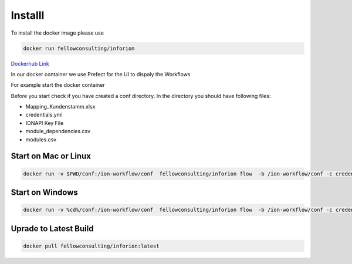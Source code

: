 ========
Installl
========

To install the docker image please use 

.. code-block:: bash

   docker run fellowconsulting/inforion

`Dockerhub Link <https://hub.docker.com/r/fellowconsulting/inforion>`_

.. image:: image/dashboard-overview.png
  :width: 500
  :alt: Prefect.IO UI.

In our docker container we use Prefect for the UI to dispaly the Workflows

For example start the docker container


Before you start check if you have created a conf directory. In the directory you should have following files:

- Mapping_Kundenstamm.xlsx
- credentials.yml
- IONAPI Key File
- module_dependencies.csv
- modules.csv

Start on Mac or Linux 
=====================
.. code-block:: bash

   docker run -v $PWD/conf:/ion-workflow/conf  fellowconsulting/inforion flow  -b /ion-workflow/conf -c credentials.yml -m modules.csv -d module_dependencies.csv 

Start on Windows
================

.. code-block:: bash

   docker run -v %cd%/conf:/ion-workflow/conf  fellowconsulting/inforion flow  -b /ion-workflow/conf -c credentials.yml -m modules.csv -d module_dependencies.csv 




Uprade to Latest Build 
======================


.. code-block:: bash

   docker pull fellowconsulting/inforion:latest      


